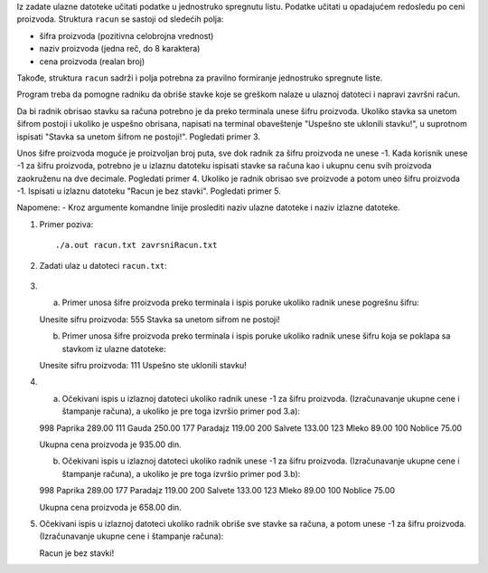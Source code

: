 Iz zadate ulazne datoteke učitati podatke u jednostruko spregnutu listu. 
Podatke učitati u opadajućem redosledu po ceni proizvoda.
Struktura ``racun`` se sastoji od sledećih polja:

- šifra proizvoda (pozitivna celobrojna vrednost)
- naziv proizvoda (jedna reč, do 8 karaktera)
- cena proizvoda (realan broj)

Takođe, struktura ``racun`` sadrži i polja potrebna za pravilno formiranje jednostruko spregnute liste.

Program treba da pomogne radniku da obriše stavke koje se greškom nalaze u ulaznoj datoteci i napravi završni račun.

Da bi radnik obrisao stavku sa računa potrebno je da preko terminala unese šifru proizvoda. 
Ukoliko stavka sa unetom šifrom postoji i ukoliko je uspešno obrisana, napisati na terminal obaveštenje "Uspešno ste uklonili stavku!", u suprotnom ispisati "Stavka sa unetom šifrom ne postoji!". Pogledati primer 3. 

Unos šifre proizvoda moguće je proizvoljan broj puta, sve dok radnik za šifru proizvoda ne unese -1. 
Kada korisnik unese -1 za šifru proizvoda, potrebno je u izlaznu datoteku ispisati stavke sa računa kao i ukupnu cenu svih proizvoda zaokruženu na dve decimale. Pogledati primer 4. 
Ukoliko je radnik obrisao sve proizvode a potom uneo šifru proizvoda -1. Ispisati u izlaznu datoteku "Racun je bez stavki". Pogledati primer 5.


Napomene:
- Kroz argumente komandne linije proslediti naziv ulazne datoteke i naziv izlazne datoteke.

1. Primer poziva::

   ./a.out racun.txt zavrsniRacun.txt
   
   
2. Zadati ulaz u datoteci ``racun.txt``:

  .. literalinclude:: racun.txt

3. 
   a) Primer unosa šifre proizvoda preko terminala i ispis poruke ukoliko radnik unese pogrešnu šifru::
    
   Unesite sifru proizvoda: 555
   Stavka sa unetom sifrom ne postoji!
   
   b) Primer unosa šifre proizvoda preko terminala i ispis poruke ukoliko radnik unese šifru koja se poklapa sa stavkom iz ulazne datoteke::
    
   Unesite sifru proizvoda: 111
   Uspešno ste uklonili stavku!
  
4. 
   a) Očekivani ispis u izlaznoj datoteci ukoliko radnik unese -1 za šifru proizvoda. (Izračunavanje ukupne cene i štampanje računa), a ukoliko je pre toga izvršio primer pod 3.a)::
   
   998 Paprika 289.00
   111 Gauda 250.00
   177 Paradajz 119.00
   200 Salvete 133.00
   123 Mleko 89.00
   100 Noblice 75.00
   
   Ukupna cena proizvoda je 935.00 din.
   
   b) Očekivani ispis u izlaznoj datoteci ukoliko radnik unese -1 za šifru proizvoda. (Izračunavanje ukupne cene i štampanje računa), a ukoliko je pre toga izvršio primer pod 3.b)::
   
   998 Paprika 289.00
   177 Paradajz 119.00
   200 Salvete 133.00
   123 Mleko 89.00
   100 Noblice 75.00
   
   Ukupna cena proizvoda je 658.00 din.
   

5. Očekivani ispis u izlaznoj datoteci ukoliko radnik obriše sve stavke sa računa, a potom unese -1 za šifru proizvoda. (Izračunavanje ukupne cene i štampanje računa)::

   Racun je bez stavki!


